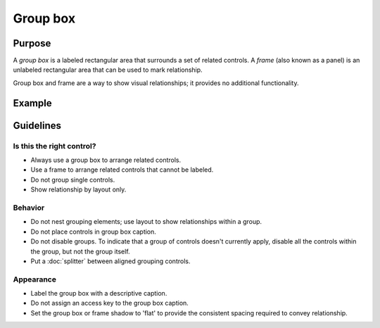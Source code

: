 Group box
=========

Purpose
-------

A *group box* is a labeled rectangular area that surrounds a set of
related controls. A *frame* (also known as a panel) is an unlabeled
rectangular area that can be used to mark relationship.

Group box and frame are a way to show visual relationships; it provides
no additional functionality.

Example
-------

Guidelines
----------

Is this the right control?
~~~~~~~~~~~~~~~~~~~~~~~~~~

-  Always use a group box to arrange related controls.
-  Use a frame to arrange related controls that cannot be labeled.
-  Do not group single controls.
-  Show relationship by layout only.

Behavior
~~~~~~~~

-  Do not nest grouping elements; use layout to show relationships
   within a group.
-  Do not place controls in group box caption.
-  Do not disable groups. To indicate that a group of controls doesn't
   currently apply, disable all the controls within the group, but not
   the group itself.
-  Put a :doc:`splitter` between aligned grouping controls.

Appearance
~~~~~~~~~~

-  Label the group box with a descriptive caption.
-  Do not assign an access key to the group box caption.
-  Set the group box or frame shadow to 'flat' to provide the consistent
   spacing required to convey relationship.

